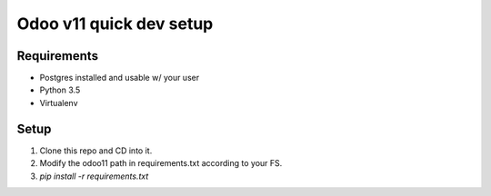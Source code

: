 Odoo v11 quick dev setup
========================

Requirements
------------

* Postgres installed and usable w/ your user
* Python 3.5
* Virtualenv

Setup
-----

1. Clone this repo and CD into it.
2. Modify the odoo11 path in requirements.txt according to your FS.
3. `pip install -r requirements.txt`





